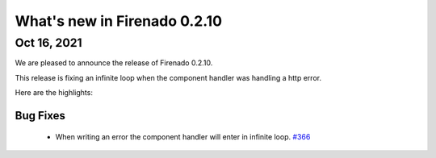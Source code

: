 What's new in Firenado 0.2.10
=============================

Oct 16, 2021
------------

We are pleased to announce the release of Firenado 0.2.10.

This release is fixing an infinite loop when the component handler was handling
a http error.

Here are the highlights:

Bug Fixes
~~~~~~~~~

 * When writing an error the component handler will enter in infinite loop. `#366 <https://github.com/candango/firenado/issues/366>`_
